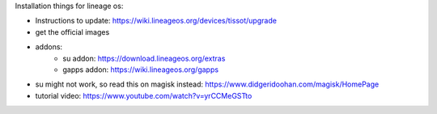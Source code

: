 Installation things for lineage os:

- Instructions to update: https://wiki.lineageos.org/devices/tissot/upgrade
- get the official images
- addons:
    - su addon: https://download.lineageos.org/extras
    - gapps addon: https://wiki.lineageos.org/gapps
- su might not work, so read this on magisk instead: https://www.didgeridoohan.com/magisk/HomePage
- tutorial video: https://www.youtube.com/watch?v=yrCCMeGSTto
